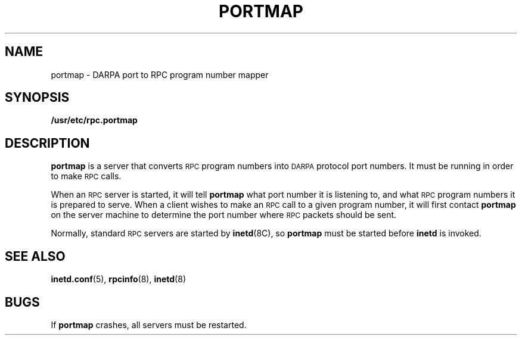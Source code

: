 .\" Copyright (c) 1987 Sun Microsystems
.\" Copyright (c) 1990 The Regents of the University of California.
.\" All rights reserved.
.\"
.\" %sccs.include.redist.man%
.\"
.\"	@(#)portmap.8	5.1 (Berkeley) 8/23/90
.\"
.TH PORTMAP 8 ""
.UC 6
.SH NAME
portmap \- DARPA port to RPC program number mapper
.SH SYNOPSIS
.B /usr/etc/rpc.portmap
.SH DESCRIPTION
.IX  "portmap command"  ""  "\fLportmap\fP \(em DARPA to RPC mapper"
.IX  DARPA "to RPC mapper \(em \fLportmap\fP"
.B portmap
is a server that converts
.SM RPC
program numbers into
.SM DARPA
protocol port numbers.
It must be running in order to make
.SM RPC
calls.
.LP
When an
.SM RPC
server is started, it will tell
.B portmap
what port number it is listening to, and what
.SM RPC
program numbers it is prepared to serve.
When a client wishes to make an
.SM RPC
call to a given program number,
it will first contact
.B portmap
on the server machine to determine
the port number where
.SM RPC
packets should be sent.
.LP
Normally, standard
.SM RPC
servers are started by
.BR inetd (8C),
so
.B portmap
must be started before
.B inetd
is invoked.
.SH "SEE ALSO"
.BR inetd.conf (5),
.BR rpcinfo (8),
.BR inetd (8)
.SH BUGS
If
.B portmap
crashes, all servers must be restarted.
